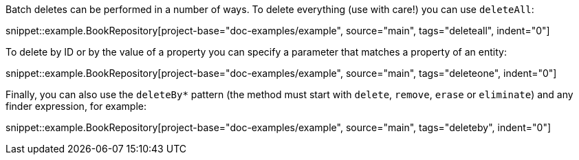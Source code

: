 Batch deletes can be performed in a number of ways. To delete everything (use with care!) you can use `deleteAll`:

snippet::example.BookRepository[project-base="doc-examples/example", source="main", tags="deleteall", indent="0"]

To delete by ID or by the value of a property you can specify a parameter that matches a property of an entity:

snippet::example.BookRepository[project-base="doc-examples/example", source="main", tags="deleteone", indent="0"]

Finally, you can also use the `deleteBy*` pattern (the method must start with `delete`, `remove`, `erase` or `eliminate`) and any finder expression, for example:

snippet::example.BookRepository[project-base="doc-examples/example", source="main", tags="deleteby", indent="0"]
